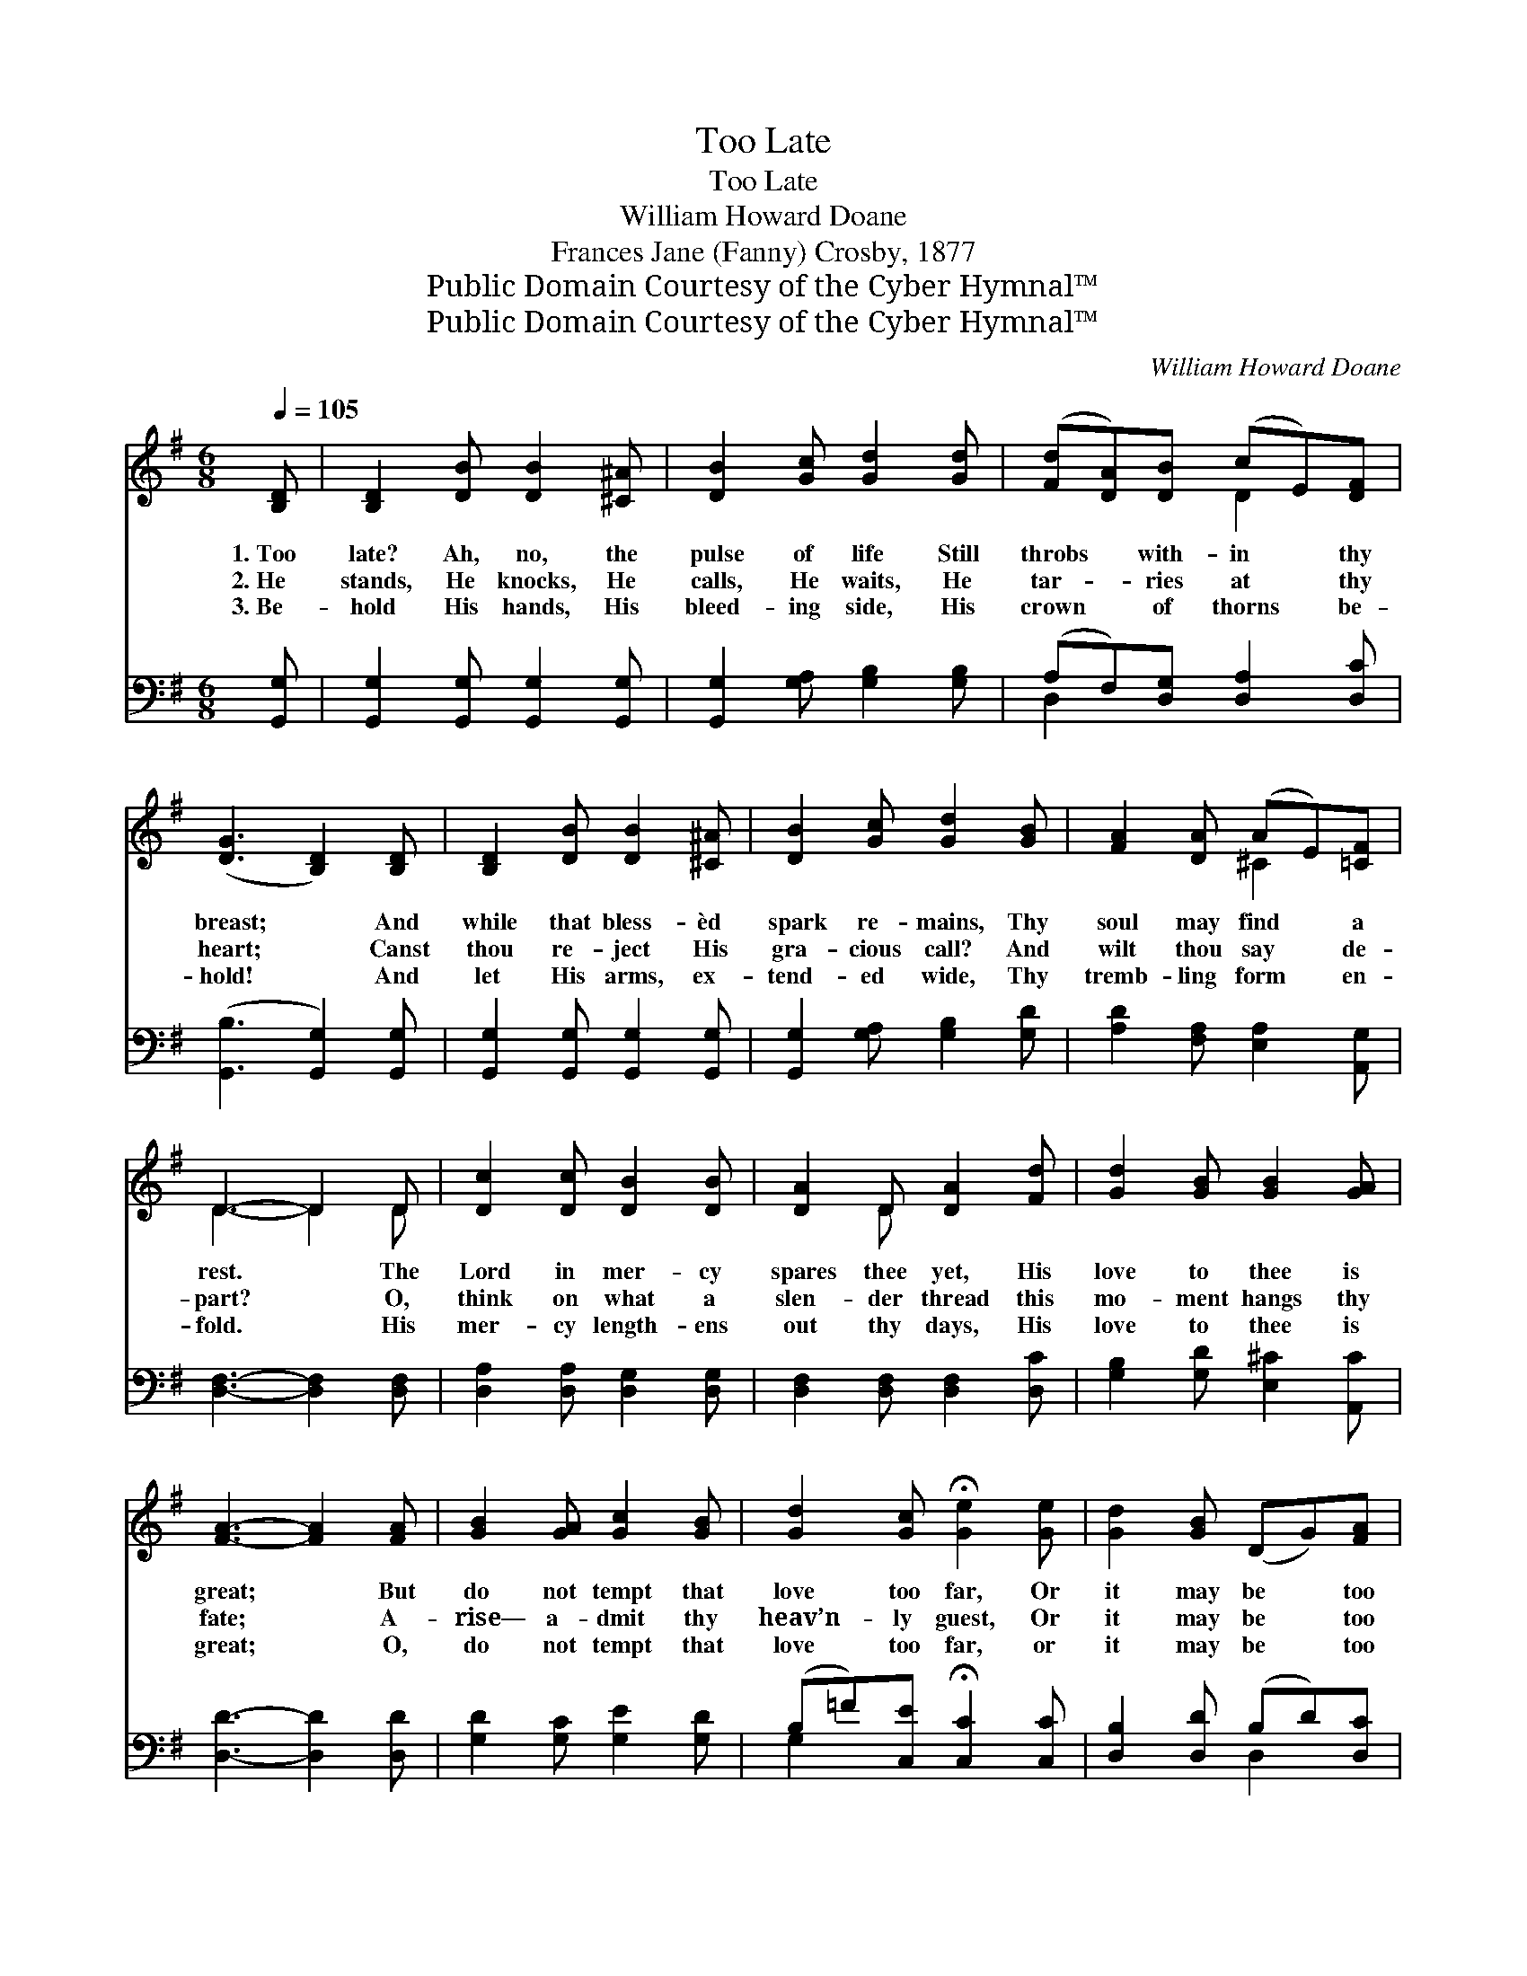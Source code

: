 X:1
T:Too Late
T:Too Late
T:William Howard Doane
T:Frances Jane (Fanny) Crosby, 1877
T:Public Domain Courtesy of the Cyber Hymnal™
T:Public Domain Courtesy of the Cyber Hymnal™
C:William Howard Doane
Z:Public Domain
Z:Courtesy of the Cyber Hymnal™
%%score ( 1 2 ) ( 3 4 )
L:1/8
Q:1/4=105
M:6/8
K:G
V:1 treble 
V:2 treble 
V:3 bass 
V:4 bass 
V:1
 [B,D] | [B,D]2 [DB] [DB]2 [^C^A] | [DB]2 [Gc] [Gd]2 [Gd] | ([Fd][DA])[DB] (cE)[DF] | %4
w: 1.~Too|late? Ah, no, the|pulse of life Still|throbs * with- in * thy|
w: 2.~He|stands, He knocks, He|calls, He waits, He|tar- * ries at * thy|
w: 3.~Be-|hold His hands, His|bleed- ing side, His|crown * of thorns * be-|
 ([DG]3 [B,D]2) [B,D] | [B,D]2 [DB] [DB]2 [^C^A] | [DB]2 [Gc] [Gd]2 [GB] | [FA]2 [DA] (AE)[=CF] | %8
w: breast; * And|while that bless- èd|spark re- mains, Thy|soul may find * a|
w: heart; * Canst|thou re- ject His|gra- cious call? And|wilt thou say * de-|
w: hold! * And|let His arms, ex-|tend- ed wide, Thy|tremb- ling form * en-|
 D3- D2 D | [Dc]2 [Dc] [DB]2 [DB] | [DA]2 D [DA]2 [Fd] | [Gd]2 [GB] [GB]2 [GA] | %12
w: rest. * The|Lord in mer- cy|spares thee yet, His|love to thee is|
w: part? * O,|think on what a|slen- der thread this|mo- ment hangs thy|
w: fold. * His|mer- cy length- ens|out thy days, His|love to thee is|
 [FA]3- [FA]2 [FA] | [GB]2 [GA] [Gc]2 [GB] | [Gd]2 [Gc] !fermata![Ge]2 [Ge] | [Gd]2 [GB] (DG)[FA] | %16
w: great; * But|do not tempt that|love too far, Or|it may be * too|
w: fate; * A-|rise— a- dmit thy|heav’n- ly guest, Or|it may be * too|
w: great; * O,|do not tempt that|love too far, or|it may be * too|
 G3- G2 ||"^Refrain" [Ec]3 [Ec]3 | [DB]3 [DB]3 | [Fd]2 [FA] [Fd]2 [Dc] | [DB]3- [DB]3 | %21
w: late. *|||||
w: late. *|Too late,|too late,|Soon ’twill be too|late; *|
w: late. *|||||
 [Ec]3 [_Ec]3 | [DB]3 [DB]3 | [Fd]2 [Gd] [Ad]2 [CD] | [B,G]4 |] %25
w: ||||
w: Too late,|too late,|Soon ’twill be too|late.|
w: ||||
V:2
 x | x6 | x6 | x3 D2 x | x6 | x6 | x6 | x3 ^C2 x | D3- D2 D | x6 | x2 D x3 | x6 | x6 | x6 | x6 | %15
 x6 | G3- G2 || x6 | x6 | x6 | x6 | x6 | x6 | x6 | x4 |] %25
V:3
 [G,,G,] | [G,,G,]2 [G,,G,] [G,,G,]2 [G,,G,] | [G,,G,]2 [G,A,] [G,B,]2 [G,B,] | %3
 (A,F,)[D,G,] [D,A,]2 [D,C] | ([G,,B,]3 [G,,G,]2) [G,,G,] | [G,,G,]2 [G,,G,] [G,,G,]2 [G,,G,] | %6
 [G,,G,]2 [G,A,] [G,B,]2 [G,D] | [A,D]2 [F,A,] [E,A,]2 [A,,G,] | [D,F,]3- [D,F,]2 [D,F,] | %9
 [D,A,]2 [D,A,] [D,G,]2 [D,G,] | [D,F,]2 [D,F,] [D,F,]2 [D,C] | [G,B,]2 [G,D] [E,^C]2 [A,,C] | %12
 [D,D]3- [D,D]2 [D,D] | [G,D]2 [G,C] [G,E]2 [G,D] | (B,=F)[C,E] !fermata![C,C]2 [C,C] | %15
 [D,B,]2 [D,D] (B,D)[D,C] | [G,B,]3- [G,B,]2 || [C,G,]3 [C,G,]3 | [G,,G,]3 [G,,G,]3 | %19
 [D,A,]2 [D,D] [D,A,]2 [D,F,] | G,3- G,3 | [C,G,]3 [C,G,]3 | [G,,G,]3 [G,,G,]3 | %23
 [D,A,]2 [D,B,] [D,C]2 [D,F,] | [G,,G,]4 |] %25
V:4
 x | x6 | x6 | D,2 x4 | x6 | x6 | x6 | x6 | x6 | x6 | x6 | x6 | x6 | x6 | G,2 x4 | x3 D,2 x | x5 || %17
 x6 | x6 | x6 | x6 | x6 | x6 | x6 | x4 |] %25

